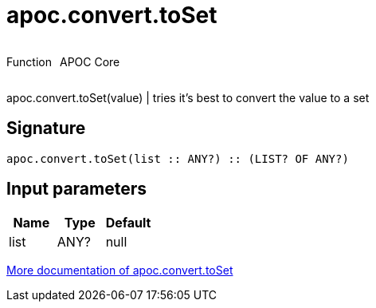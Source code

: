 ////
This file is generated by DocsTest, so don't change it!
////

= apoc.convert.toSet
:description: This section contains reference documentation for the apoc.convert.toSet function.



++++
<div style='display:flex'>
<div class='paragraph type function'><p>Function</p></div>
<div class='paragraph release core' style='margin-left:10px;'><p>APOC Core</p></div>
</div>
++++

apoc.convert.toSet(value) | tries it's best to convert the value to a set

== Signature

[source]
----
apoc.convert.toSet(list :: ANY?) :: (LIST? OF ANY?)
----

== Input parameters
[.procedures, opts=header]
|===
| Name | Type | Default 
|list|ANY?|null
|===

xref::data-structures/conversion-functions.adoc[More documentation of apoc.convert.toSet,role=more information]

